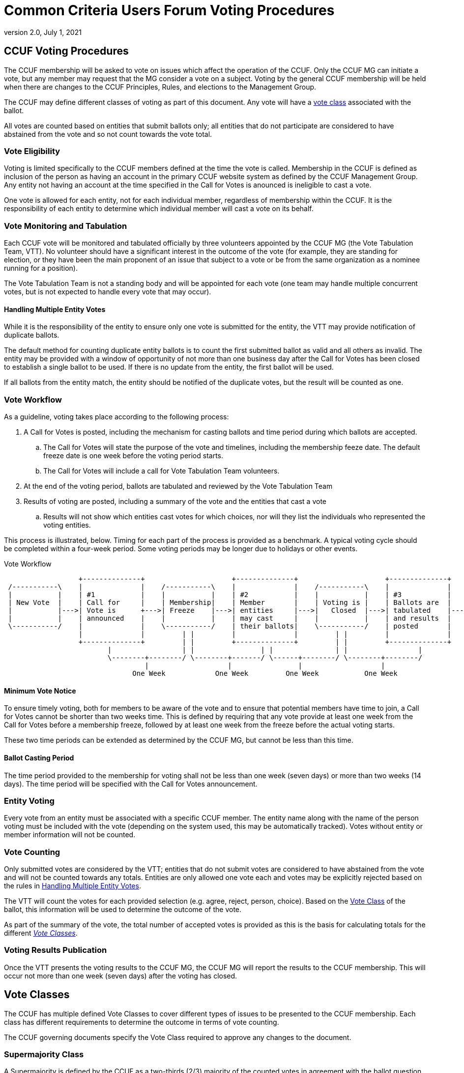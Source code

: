 = Common Criteria Users Forum Voting Procedures
:showtitle:
:sectnumlevels: 3
:table-caption: Table
:imagesdir: images
:icons: font
:doctype: book
:revnumber: 2.0
:revdate: July 1, 2021
:xrefstyle: full

== CCUF Voting Procedures
The CCUF membership will be asked to vote on issues which affect the operation of the CCUF.  Only the CCUF MG can initiate a vote, but any member may request that the MG consider a vote on a subject.  Voting by the general CCUF membership will be held when there are changes to the CCUF Principles, Rules, and elections to the Management Group. 

The CCUF may define different classes of voting as part of this document. Any vote will have a <<Vote Classes, vote class>> associated with the ballot.

All votes are counted based on entities that submit ballots only; all entities that do not participate are considered to have abstained from the vote and so not count towards the vote total. 

=== Vote Eligibility
Voting is limited specifically to the CCUF members defined at the time the vote is called. Membership in the CCUF is defined as inclusion of the person as having an account in the primary CCUF website system as defined by the CCUF Management Group. Any entity not having an account at the time specified in the Call for Votes is anounced is ineligible to cast a vote.

One vote is allowed for each entity, not for each individual member, regardless of membership within the CCUF. It is the responsibility of each entity to determine which individual member will cast a vote on its behalf.

=== Vote Monitoring and Tabulation
Each CCUF vote will be monitored and tabulated officially by three volunteers appointed by the CCUF MG (the Vote Tabulation Team, VTT). No volunteer should have a significant interest in the outcome of the vote (for example, they are standing for election, or they have been the main proponent of an issue that subject to a vote or be from the same organization as a nominee running for a position).

The Vote Tabulation Team is not a standing body and will be appointed for each vote (one team may handle multiple concurrent votes, but is not expected to handle every vote that may occur).

==== Handling Multiple Entity Votes
While it is the responsibility of the entity to ensure only one vote is submitted for the entity, the VTT may provide notification of duplicate ballots.

The default method for counting duplicate entity ballots is to count the first submitted ballot as valid and all others as invalid. The entity may be provided with a window of opportunity of not more than one business day after the Call for Votes has been closed to establish a single ballot to be used. If there is no update from the entity, the first ballot will be used. 

If all ballots from the entity match, the entity should be notified of the duplicate votes, but the result will be counted as one.

=== Vote Workflow
As a guideline, voting takes place according to the following process:

. A Call for Votes is posted, including the mechanism for casting ballots and time period during which ballots are accepted.
.. The Call for Votes will state the purpose of the vote and timelines, including the membership feeze date. The default freeze date is one week before the voting period starts.
.. The Call for Votes will include a call for Vote Tabulation Team volunteers.
. At the end of the voting period, ballots are tabulated and reviewed by the Vote Tabulation Team
. Results of voting are posted, including a summary of the vote and the entities that cast a vote
.. Results will not show which entities cast votes for which choices, nor will they list the individuals who represented the voting entities.

This process is illustrated, below. Timing for each part of the process is provided as a benchmark. A typical voting cycle should be completed within a four-week period. Some voting periods may be longer due to holidays or other events. 

[#Vote-Workflow] 
.Vote Workflow
[ditaa,workflow,png]
....
                  +--------------+                     +--------------+                     +--------------+
 /-----------\    |              |    /-----------\    |              |    /-----------\    |              |    /-----------\
 |           |    | #1           |    |           |    | #2           |    |           |    | #3           |    |           |
 | New Vote  |    | Call for     |    | Membership|    | Member       |    | Voting is |    | Ballots are  |    |    End    |
 |           |--->| Vote is      +--->| Freeze    |--->| entities     |--->|   Closed  |--->| tabulated    |--->|           |
 |           |    | announced    |    |           |    | may cast     |    |           |    | and results  |    |           |
 \-----------/    |              |    \-----------/    | their ballots|    \-----------/    | posted       |    \-----------/
                  |              |         | |         |              |         | |         |              |
                  +--------------+         | |         +--------------+         | |         +--------------+
                         |                 | |                | |               | |                 |
                         \--------+--------/ \--------+-------/ \------+--------/ \--------+--------/
                                  |                   |                |                   |
                               One Week            One Week         One Week           One Week
....

==== Minimum Vote Notice
To ensure timely voting, both for members to be aware of the vote and to ensure that potential members have time to join, a Call for Votes cannot be shorter than two weeks time. This is defined by requiring that any vote provide at least one week from the Call for Votes before a membership freeze, followed by at least one week from the freeze before the actual voting starts.

These two time periods can be extended as determined by the CCUF MG, but cannot be less than this time.

==== Ballot Casting Period
The time period provided to the membership for voting shall not be less than one week (seven days) or more than two weeks (14 days). The time period will be specified with the Call for Votes announcement.

=== Entity Voting
Every vote from an entity must be associated with a specific CCUF member. The entity name along with the name of the person voting must be included with the vote (depending on the system used, this may be automatically tracked). Votes without entity or member information will not be counted.

=== Vote Counting
Only submitted votes are considered by the VTT; entities that do not submit votes are considered to have abstained from the vote and will not be counted towards any totals. Entities are only allowed one vote each and votes may be explicitly rejected based on the rules in <<Handling Multiple Entity Votes>>.

The VTT will count the votes for each provided selection (e.g. agree, reject, person, choice). Based on the <<Vote Classes, Vote Class>> of the ballot, this information will be used to determine the outcome of the vote.

As part of the summary of the vote, the total number of accepted votes is provided as this is the basis for calculating totals for the different <<Vote Classes>>.

=== Voting Results Publication
Once the VTT presents the voting results to the CCUF MG, the CCUF MG will report the results to the CCUF membership. This will occur not more than one week (seven days) after the voting has closed.

== Vote Classes
The CCUF has multiple defined Vote Classes to cover different types of issues to be presented to the CCUF membership. Each class has different requirements to determine the outcome in terms of vote counting.

The CCUF governing documents specify the Vote Class required to approve any changes to the document.

=== Supermajority Class
A Supermajority is defined by the CCUF as a two-thirds (2/3) majority of the counted votes in agreement with the ballot question. 

=== Majority Class
A simple majority is defined by the CCUF as 50% +1 of the counted votes in agreement with the ballot question.

=== Multiple Choice Class
In a Multiple Choice vote, the choice with the highest vote total will be considered the "winner" of the ballot. This may be a plurality instead of a majority.

=== Election Class
An Elections ballot is the one vote where multiple selections are allowed. In an Election ballot, entities can vote once for each candidate, up to the number of open positions. For example when the vote is for the seven seats on the MG each entity will be allowed to vote for up to seven different candidates (but not more than once for any candidate).

== Voting Methods
The CCUF MG will only use voting systems which can provide a recorded vote (e.g. no voice votes on a call). The CCUF MG will use systems that are available for the purpose that are in the control of the CCUF (whether by self-hosting or CCUF-linked accounts). The specific method for voting will be announced at the time of the Call for Votes and instructions for using the system will be provided with the announcement.

== Voting Change Requirements
Changing this document requires approval by a supermajority in a vote as defined in the CCUF Voting Procedures (this document).

